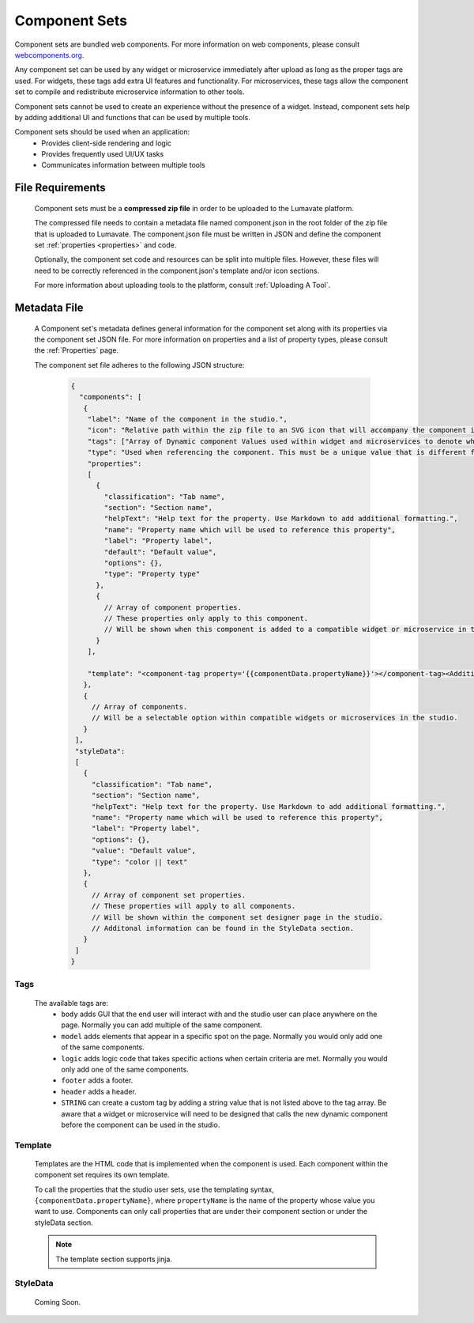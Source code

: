 .. _component-sets:

Component Sets
--------------

Component sets are bundled web components. For more information on web components, please consult `webcomponents.org <https://www.webcomponents.org/introduction>`_.  

Any component set can be used by any widget or microservice immediately after upload as long as the proper tags are used. For widgets, these tags add extra UI features and functionality. For microservices, these tags allow the component set to compile and redistribute microservice information to other tools.

Component sets cannot be used to create an experience without the presence of a widget. Instead, component sets help by adding additional UI and functions that can be used by multiple tools.

Component sets should be used when an application:
 * Provides client-side rendering and logic
 * Provides frequently used UI/UX tasks
 * Communicates information between multiple tools

.. _Accepted File Types C:

File Requirements
^^^^^^^^^^^^^^^^^

 Component sets must be a **compressed zip file** in order to be uploaded to the Lumavate platform. 
 
 The compressed file needs to contain a metadata file named component.json in the root folder of the zip file that is uploaded to Lumavate. The component.json file must be written in JSON and define the component set :ref:`properties <properties>` and code. 
 
 Optionally, the component set code and resources can be split into multiple files. However, these files will need to be correctly referenced in the component.json's template and/or icon sections. 

 For more information about uploading tools to the platform, consult :ref:`Uploading A Tool`. 

.. _metadata:

Metadata File
^^^^^^^^^^^^^

 A Component set's metadata defines general information for the component set along with its properties via the component set JSON file. For more information on properties and a list of property types, please consult the :ref:`Properties` page. 
 
 The component set file adheres to the following JSON structure:

  .. code-block:: javascript
     
     {
       "components": [
        {
         "label": "Name of the component in the studio.",
         "icon": "Relative path within the zip file to an SVG icon that will accompany the component in the studio.",
         "tags": ["Array of Dynamic component Values used within widget and microservices to denote where the component set can be used. A current list of Lumavate tags can be found below."],
         "type": "Used when referencing the component. This must be a unique value that is different from all other component types in the command center.",
         "properties":
         [  
           {
             "classification": "Tab name",
             "section": "Section name",
             "helpText": "Help text for the property. Use Markdown to add additional formatting.",
             "name": "Property name which will be used to reference this property",
             "label": "Property label",
             "default": "Default value",
             "options": {},
             "type": "Property type"
           },
           {
             // Array of component properties. 
             // These properties only apply to this component.
             // Will be shown when this component is added to a compatible widget or microservice in the studio.
           }
         ],
         
         "template": "<component-tag property='{{componentData.propertyName}}'></component-tag><Additional template information can be found in the Template section.>"
        },
        {
          // Array of components. 
          // Will be a selectable option within compatible widgets or microservices in the studio.
        }
      ],
      "styleData": 
      [
        {
          "classification": "Tab name",
          "section": "Section name",
          "helpText": "Help text for the property. Use Markdown to add additional formatting.",
          "name": "Property name which will be used to reference this property",
          "label": "Property label",
          "options": {},
          "value": "Default value",
          "type": "color || text"
        },
        {
          // Array of component set properties. 
          // These properties will apply to all components.
          // Will be shown within the component set designer page in the studio.
          // Additonal information can be found in the StyleData section.
        }
      ]  
     }

.. _Tags:

Tags
++++

 The available tags are:
 	- ``body`` adds GUI that the end user will interact with and the studio user can place anywhere on the page. Normally you can add multiple of the same component.
 	- ``model`` adds elements that appear in a specific spot on the page. Normally you would only add one of the same components.
 	- ``logic`` adds logic code that takes specific actions when certain criteria are met. Normally you would only add one of the same components.
 	- ``footer`` adds a footer.
 	- ``header`` adds a header.
 	- ``STRING`` can create a custom tag by adding a string value that is not listed above to the tag array. Be aware that a widget or microservice will need to be designed that calls the new dynamic component before the component can be used in the studio.  

.. _Template:
 
Template
++++++++
 
 Templates are the HTML code that is implemented when the component is used. Each component within the component set requires its own template. 
 
 To call the properties that the studio user sets, use the templating syntax, ``{componentData.propertyName}``, where ``propertyName`` is the name of the property whose value you want to use. Components can only call properties that are under their component section or under the styleData section. 

 .. note::
    The template section supports jinja.

.. _StyleData properties:

StyleData
+++++++++

 Coming Soon.
